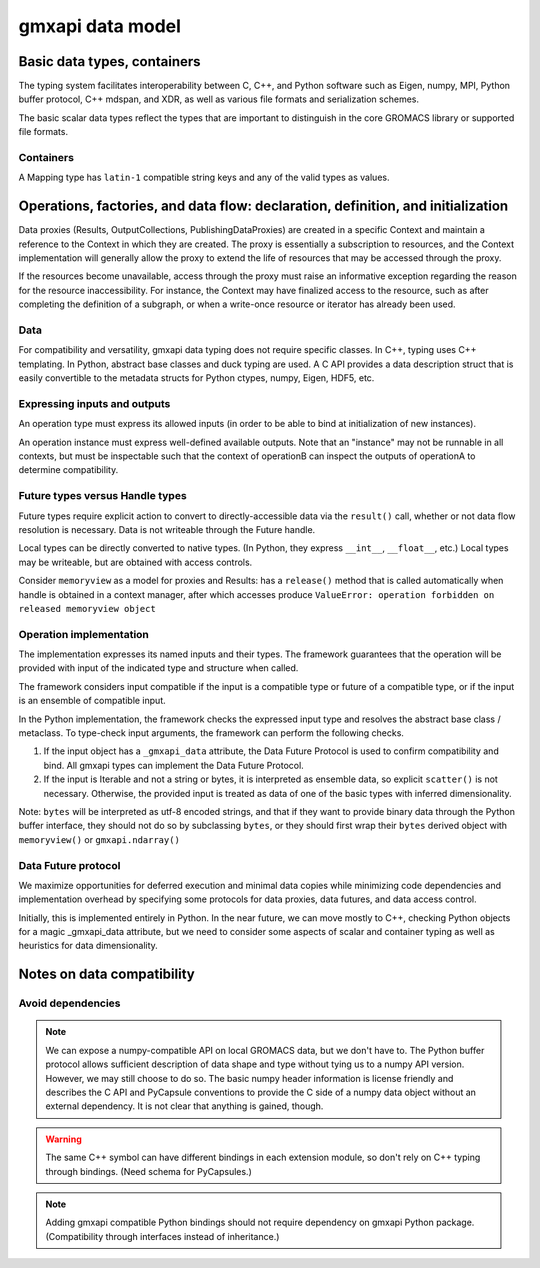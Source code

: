 =================
gmxapi data model
=================

Basic data types, containers
============================

The typing system facilitates interoperability between C, C++, and Python software
such as Eigen, numpy, MPI, Python buffer protocol, C++ mdspan, and XDR,
as well as various file formats and serialization schemes.

The basic scalar data types reflect the types that are important to distinguish
in the core GROMACS library or supported file formats.

..  todo::
    Scalars could either be represented with a generic type coupled with a byte size
    (e.g. ``<gmxapi::Float, 4>``)
    or a strict type could define a bittedness (e.g. ``<gmxapi::Float32>``).

Containers
----------

A Mapping type has ``latin-1`` compatible string keys and any of the valid types
as values.

..  todo::
    Determine whether all data has shape or whether NDArray is a distinct type.

Operations, factories, and data flow: declaration, definition, and initialization
=================================================================================

Data proxies (Results, OutputCollections, PublishingDataProxies)
are created in a specific Context and maintain a reference
to the Context in which they are created.
The proxy is essentially a subscription to resources,
and the Context implementation will generally allow the
proxy to extend the life of resources that may be accessed
through the proxy.

If the resources become unavailable,
access through the proxy must raise an informative exception
regarding the reason for the resource inaccessibility.
For instance, the Context may have finalized access to the resource, such as
after completing the definition of a subgraph,
or when a write-once resource or iterator has already been used.

Data
----

For compatibility and versatility, gmxapi data typing does not require specific
classes. In C++, typing uses C++ templating. In Python, abstract base classes
and duck typing are used. A C API provides a data description struct that is
easily convertible to the metadata structs for Python ctypes, numpy, Eigen, HDF5, etc.

Expressing inputs and outputs
-----------------------------

An operation type must express its allowed inputs (in order to be able to bind
at initialization of new instances).

An operation instance must express well-defined available outputs. Note that an
"instance" may not be runnable in all contexts, but must be inspectable such that
the context of operationB can inspect the outputs of operationA to determine
compatibility.

Future types versus Handle types
--------------------------------

Future types require explicit action to convert to directly-accessible data via
the ``result()`` call, whether or not data flow resolution is necessary. Data is
not writeable through the Future handle.

Local types can be directly converted to native types.
(In Python, they express ``__int__``, ``__float__``, etc.)
Local types may be writeable, but are obtained with access controls.

Consider ``memoryview`` as a model for proxies and Results: has a ``release()``
method that is called automatically when handle is obtained in a context manager,
after which accesses produce
``ValueError: operation forbidden on released memoryview object``

Operation implementation
------------------------

The implementation expresses its named inputs and their types. The framework
guarantees that the operation will be provided with input of the indicated type
and structure when called.

The framework considers input compatible if the input is a compatible type or
future of a compatible type, or if the input is an ensemble of compatible input.

In the Python implementation, the framework checks the expressed input type and
resolves the abstract base class / metaclass. To type-check input arguments, the
framework can perform the following checks.

1. If the input object has a ``_gmxapi_data`` attribute, the Data Future Protocol
   is used to confirm compatibility and bind. All gmxapi types can implement the
   Data Future Protocol.
2. If the input is Iterable and not a string or bytes, it is interpreted as
   ensemble data, so explicit ``scatter()`` is not necessary. Otherwise, the
   provided input is treated as data of one of the basic types with inferred
   dimensionality.

Note: ``bytes`` will be interpreted as utf-8 encoded strings,
and that if they want to provide binary data through the Python buffer interface,
they should not do so by subclassing ``bytes``, or they should first wrap their ``bytes``
derived object with ``memoryview()`` or ``gmxapi.ndarray()``

Data Future protocol
--------------------

We maximize opportunities for deferred execution and minimal data copies while
minimizing code dependencies and implementation overhead by specifying some
protocols for data proxies, data futures, and data access control.

..  uml:: diagrams/outputAccessSequence.pu

Initially, this is implemented entirely in Python. In the near future, we can
move mostly to C++, checking Python objects for a magic _gmxapi_data attribute,
but we need to consider some aspects of scalar and container typing as well as
heuristics for data dimensionality.

Notes on data compatibility
===========================

Avoid dependencies
------------------

..  note::

    We can expose a numpy-compatible API on local GROMACS data, but we don't have
    to. The Python buffer protocol allows sufficient description of data shape
    and type without tying us to a numpy API version. However, we may still choose
    to do so. The basic numpy header information is license friendly and describes
    the C API and PyCapsule conventions to provide the C side of a numpy data
    object without an external dependency. It is not clear that anything is gained, though.

..  warning::

    The same C++ symbol can have different bindings in each extension module,
    so don't rely on C++ typing through bindings. (Need schema for PyCapsules.)

..  note::

    Adding gmxapi compatible Python bindings should not require dependency on
    gmxapi Python package. (Compatibility through interfaces instead of inheritance.)

